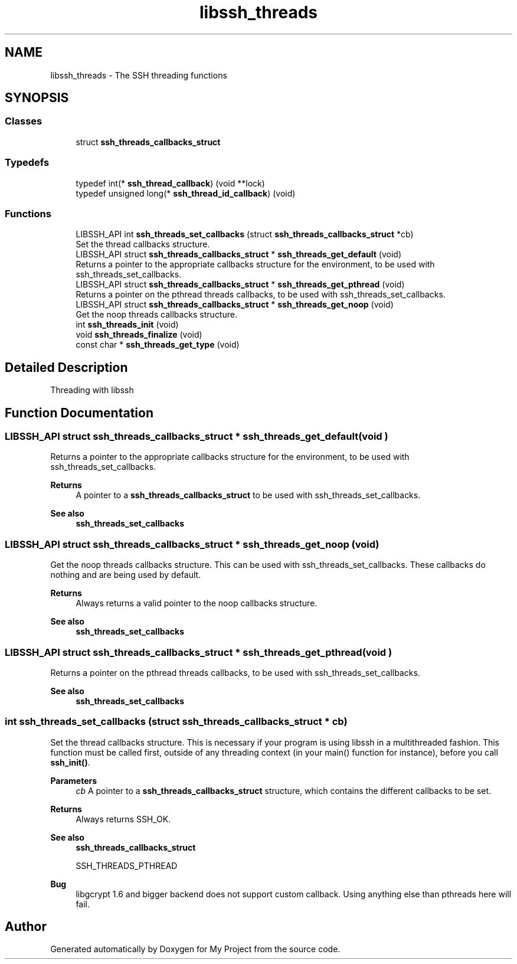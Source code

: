 .TH "libssh_threads" 3 "My Project" \" -*- nroff -*-
.ad l
.nh
.SH NAME
libssh_threads \- The SSH threading functions
.SH SYNOPSIS
.br
.PP
.SS "Classes"

.in +1c
.ti -1c
.RI "struct \fBssh_threads_callbacks_struct\fP"
.br
.in -1c
.SS "Typedefs"

.in +1c
.ti -1c
.RI "typedef int(* \fBssh_thread_callback\fP) (void **lock)"
.br
.ti -1c
.RI "typedef unsigned long(* \fBssh_thread_id_callback\fP) (void)"
.br
.in -1c
.SS "Functions"

.in +1c
.ti -1c
.RI "LIBSSH_API int \fBssh_threads_set_callbacks\fP (struct \fBssh_threads_callbacks_struct\fP *cb)"
.br
.RI "Set the thread callbacks structure\&. "
.ti -1c
.RI "LIBSSH_API struct \fBssh_threads_callbacks_struct\fP * \fBssh_threads_get_default\fP (void)"
.br
.RI "Returns a pointer to the appropriate callbacks structure for the environment, to be used with ssh_threads_set_callbacks\&. "
.ti -1c
.RI "LIBSSH_API struct \fBssh_threads_callbacks_struct\fP * \fBssh_threads_get_pthread\fP (void)"
.br
.RI "Returns a pointer on the pthread threads callbacks, to be used with ssh_threads_set_callbacks\&. "
.ti -1c
.RI "LIBSSH_API struct \fBssh_threads_callbacks_struct\fP * \fBssh_threads_get_noop\fP (void)"
.br
.RI "Get the noop threads callbacks structure\&. "
.ti -1c
.RI "int \fBssh_threads_init\fP (void)"
.br
.ti -1c
.RI "void \fBssh_threads_finalize\fP (void)"
.br
.ti -1c
.RI "const char * \fBssh_threads_get_type\fP (void)"
.br
.in -1c
.SH "Detailed Description"
.PP 
Threading with libssh
.SH "Function Documentation"
.PP 
.SS "LIBSSH_API struct \fBssh_threads_callbacks_struct\fP * ssh_threads_get_default (void )"

.PP
Returns a pointer to the appropriate callbacks structure for the environment, to be used with ssh_threads_set_callbacks\&. 
.PP
\fBReturns\fP
.RS 4
A pointer to a \fBssh_threads_callbacks_struct\fP to be used with ssh_threads_set_callbacks\&.
.RE
.PP
\fBSee also\fP
.RS 4
\fBssh_threads_set_callbacks\fP 
.RE
.PP

.SS "LIBSSH_API struct \fBssh_threads_callbacks_struct\fP * ssh_threads_get_noop (void )"

.PP
Get the noop threads callbacks structure\&. This can be used with ssh_threads_set_callbacks\&. These callbacks do nothing and are being used by default\&.

.PP
\fBReturns\fP
.RS 4
Always returns a valid pointer to the noop callbacks structure\&.
.RE
.PP
\fBSee also\fP
.RS 4
\fBssh_threads_set_callbacks\fP 
.RE
.PP

.SS "LIBSSH_API struct \fBssh_threads_callbacks_struct\fP * ssh_threads_get_pthread (void )"

.PP
Returns a pointer on the pthread threads callbacks, to be used with ssh_threads_set_callbacks\&. 
.PP
\fBSee also\fP
.RS 4
\fBssh_threads_set_callbacks\fP 
.RE
.PP

.SS "int ssh_threads_set_callbacks (struct \fBssh_threads_callbacks_struct\fP * cb)"

.PP
Set the thread callbacks structure\&. This is necessary if your program is using libssh in a multithreaded fashion\&. This function must be called first, outside of any threading context (in your main() function for instance), before you call \fBssh_init()\fP\&.

.PP
\fBParameters\fP
.RS 4
\fIcb\fP A pointer to a \fBssh_threads_callbacks_struct\fP structure, which contains the different callbacks to be set\&.
.RE
.PP
\fBReturns\fP
.RS 4
Always returns SSH_OK\&.
.RE
.PP
\fBSee also\fP
.RS 4
\fBssh_threads_callbacks_struct\fP 

.PP
SSH_THREADS_PTHREAD 
.RE
.PP
\fBBug\fP
.RS 4
libgcrypt 1\&.6 and bigger backend does not support custom callback\&. Using anything else than pthreads here will fail\&. 
.RE
.PP

.SH "Author"
.PP 
Generated automatically by Doxygen for My Project from the source code\&.
